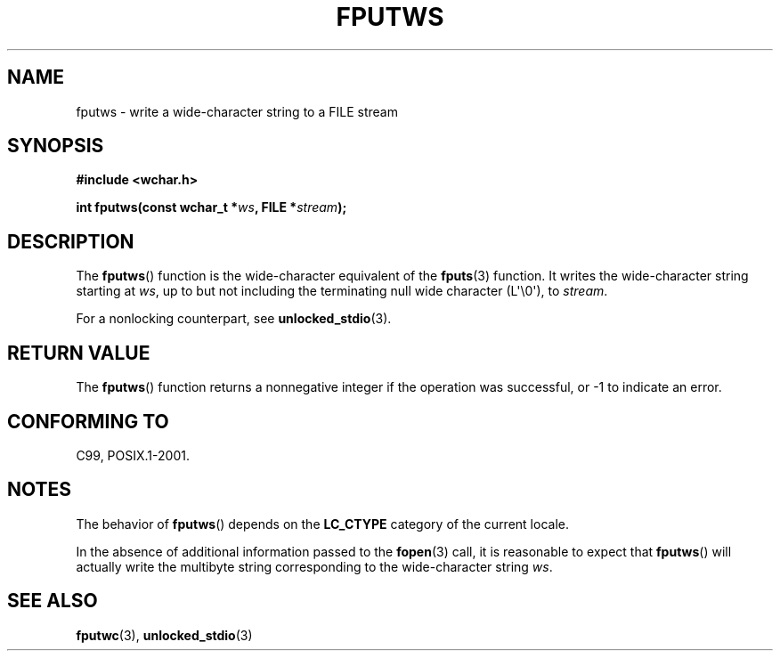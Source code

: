 .\" Copyright (c) Bruno Haible <haible@clisp.cons.org>
.\"
.\" This is free documentation; you can redistribute it and/or
.\" modify it under the terms of the GNU General Public License as
.\" published by the Free Software Foundation; either version 2 of
.\" the License, or (at your option) any later version.
.\"
.\" References consulted:
.\"   GNU glibc-2 source code and manual
.\"   Dinkumware C library reference http://www.dinkumware.com/
.\"   OpenGroup's Single UNIX specification http://www.UNIX-systems.org/online.html
.\"   ISO/IEC 9899:1999
.\"
.TH FPUTWS 3  2011-09-28 "GNU" "Linux Programmer's Manual"
.SH NAME
fputws \- write a wide-character string to a FILE stream
.SH SYNOPSIS
.nf
.B #include <wchar.h>
.sp
.BI "int fputws(const wchar_t *" ws ", FILE *" stream );
.fi
.SH DESCRIPTION
The
.BR fputws ()
function is the wide-character equivalent of
the
.BR fputs (3)
function.
It writes the wide-character string starting at \fIws\fP, up to but
not including the terminating null wide character (L\(aq\\0\(aq), to \fIstream\fP.
.PP
For a nonlocking counterpart, see
.BR unlocked_stdio (3).
.SH "RETURN VALUE"
The
.BR fputws ()
function returns a
nonnegative integer if the operation was
successful, or \-1 to indicate an error.
.SH "CONFORMING TO"
C99, POSIX.1-2001.
.SH NOTES
The behavior of
.BR fputws ()
depends on the
.B LC_CTYPE
category of the
current locale.
.PP
In the absence of additional information passed to the
.BR fopen (3)
call, it is
reasonable to expect that
.BR fputws ()
will actually write the multibyte
string corresponding to the wide-character string \fIws\fP.
.SH "SEE ALSO"
.BR fputwc (3),
.BR unlocked_stdio (3)

